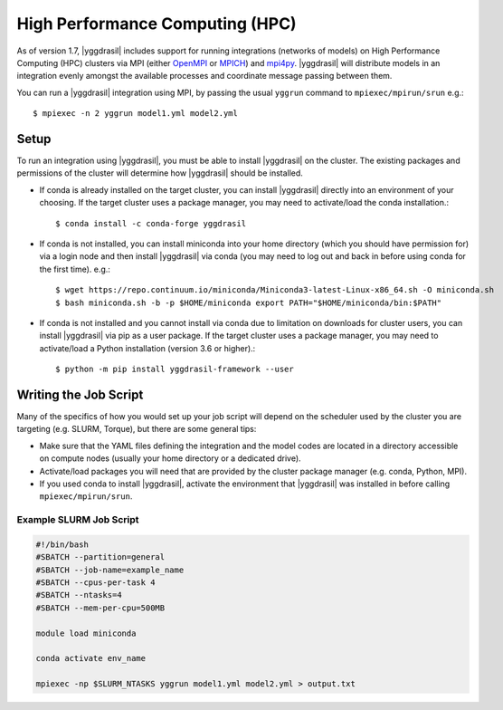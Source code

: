 .. _hpc_rst:


High Performance Computing (HPC)
================================

As of version 1.7, |yggdrasil| includes support for running integrations (networks of models) on High Performance Computing (HPC) clusters via MPI (either `OpenMPI <https://www.open-mpi.org/>`_ or `MPICH <https://www.mpich.org/>`_) and `mpi4py <https://mpi4py.readthedocs.io/en/stable/>`_. |yggdrasil| will distribute models in an integration evenly amongst the available processes and coordinate message passing between them.

You can run a |yggdrasil| integration using MPI, by passing the usual ``yggrun`` command to ``mpiexec/mpirun/srun`` e.g.::

  $ mpiexec -n 2 yggrun model1.yml model2.yml

Setup
-----

To run an integration using |yggdrasil|, you must be able to install |yggdrasil| on the cluster. The existing packages and permissions of the cluster will determine how |yggdrasil| should be installed.

* If conda is already installed on the target cluster, you can install |yggdrasil| directly into an environment of your choosing. If the target cluster uses a package manager, you may need to activate/load the conda installation.::

    $ conda install -c conda-forge yggdrasil

* If conda is not installed, you can install miniconda into your home directory (which you should have permission for) via a login node and then install |yggdrasil| via conda (you may need to log out and back in before using conda for the first time). e.g.::

    $ wget https://repo.continuum.io/miniconda/Miniconda3-latest-Linux-x86_64.sh -O miniconda.sh
    $ bash miniconda.sh -b -p $HOME/miniconda export PATH="$HOME/miniconda/bin:$PATH"

* If conda is not installed and you cannot install via conda due to limitation on downloads for cluster users, you can install |yggdrasil| via pip as a user package. If the target cluster uses a package manager, you may need to activate/load a Python installation (version 3.6 or higher).::

    $ python -m pip install yggdrasil-framework --user


Writing the Job Script
----------------------

Many of the specifics of how you would set up your job script will depend on the scheduler used by the cluster you are targeting (e.g. SLURM, Torque), but there are some general tips:

* Make sure that the YAML files defining the integration and the model codes are located in a directory accessible on compute nodes (usually your home directory or a dedicated drive).
* Activate/load packages you will need that are provided by the cluster package manager (e.g. conda, Python, MPI).
* If you used conda to install |yggdrasil|, activate the environment that |yggdrasil| was installed in before calling ``mpiexec/mpirun/srun``.

Example SLURM Job Script
~~~~~~~~~~~~~~~~~~~~~~~~

.. code-block:: slurm

   #!/bin/bash
   #SBATCH --partition=general
   #SBATCH --job-name=example_name
   #SBATCH --cpus-per-task 4
   #SBATCH --ntasks=4
   #SBATCH --mem-per-cpu=500MB

   module load miniconda

   conda activate env_name

   mpiexec -np $SLURM_NTASKS yggrun model1.yml model2.yml > output.txt
